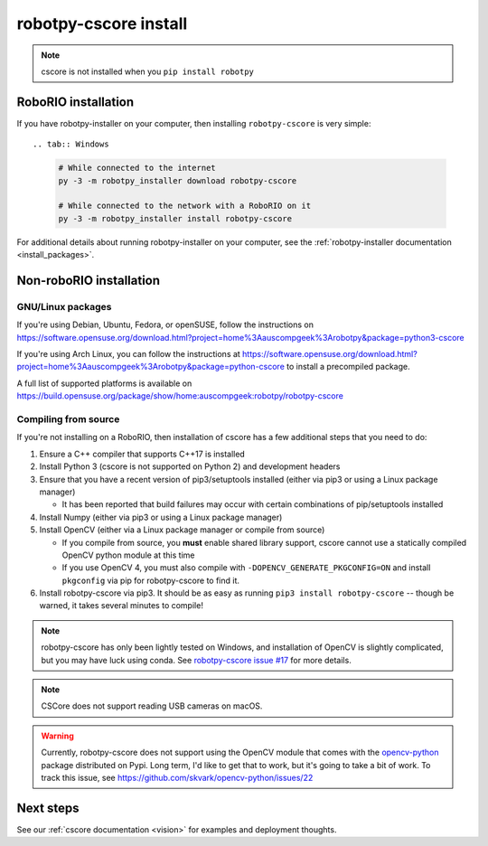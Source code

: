
.. _install_cscore:

robotpy-cscore install
======================

.. note:: cscore is not installed when you ``pip install robotpy``

RoboRIO installation
--------------------

If you have robotpy-installer on your computer, then installing ``robotpy-cscore``
is very simple::

.. tab:: Windows

   .. code-block:: sh

      # While connected to the internet
      py -3 -m robotpy_installer download robotpy-cscore

      # While connected to the network with a RoboRIO on it
      py -3 -m robotpy_installer install robotpy-cscore

.. tab:: Linux/macOS

   .. code-block:: sh
   
      # While connected to the internet
      robotpy-installer download robotpy-cscore

      # While connected to the network with a RoboRIO on it
      robotpy-installer install robotpy-cscore
    
For additional details about running robotpy-installer on your computer, see
the :ref:`robotpy-installer documentation <install_packages>`.

Non-roboRIO installation
------------------------

GNU/Linux packages
~~~~~~~~~~~~~~~~~~

If you're using Debian, Ubuntu, Fedora, or openSUSE, follow the instructions on
https://software.opensuse.org/download.html?project=home%3Aauscompgeek%3Arobotpy&package=python3-cscore

If you're using Arch Linux, you can follow the instructions at
https://software.opensuse.org/download.html?project=home%3Aauscompgeek%3Arobotpy&package=python-cscore
to install a precompiled package.

A full list of supported platforms is available on
https://build.opensuse.org/package/show/home:auscompgeek:robotpy/robotpy-cscore

Compiling from source
~~~~~~~~~~~~~~~~~~~~~

If you're not installing on a RoboRIO, then installation of cscore has a few
additional steps that you need to do:

1. Ensure a C++ compiler that supports C++17 is installed
2. Install Python 3 (cscore is not supported on Python 2) and development headers
3. Ensure that you have a recent version of pip3/setuptools installed (either via pip3 or using a Linux package manager)

   * It has been reported that build failures may occur with certain combinations of pip/setuptools installed
   
4. Install Numpy (either via pip3 or using a Linux package manager)
5. Install OpenCV (either via a Linux package manager or compile from source)

   * If you compile from source, you **must** enable shared library support,
     cscore cannot use a statically compiled OpenCV python module at this time
   * If you use OpenCV 4, you must also compile with ``-DOPENCV_GENERATE_PKGCONFIG=ON``
     and install ``pkgconfig`` via pip for robotpy-cscore to find it.

6. Install robotpy-cscore via pip3. It should be as easy as running
   ``pip3 install robotpy-cscore`` -- though be warned, it takes several minutes to
   compile!

.. note::

   robotpy-cscore has only been lightly tested on Windows, and installation
   of OpenCV is slightly complicated, but you may have luck using conda.  See
   `robotpy-cscore issue #17 <https://github.com/robotpy/robotpy-cscore/issues/17>`_
   for more details.

.. note:: CSCore does not support reading USB cameras on macOS.

.. warning:: Currently, robotpy-cscore does not support using the OpenCV module
             that comes with the `opencv-python <https://pypi.python.org/pypi/opencv-python>`_
             package distributed on Pypi. Long term, I'd like to get that to
             work, but it's going to take a bit of work. To track this issue,
             see https://github.com/skvark/opencv-python/issues/22

Next steps
----------

See our :ref:`cscore documentation <vision>` for examples and deployment thoughts.
